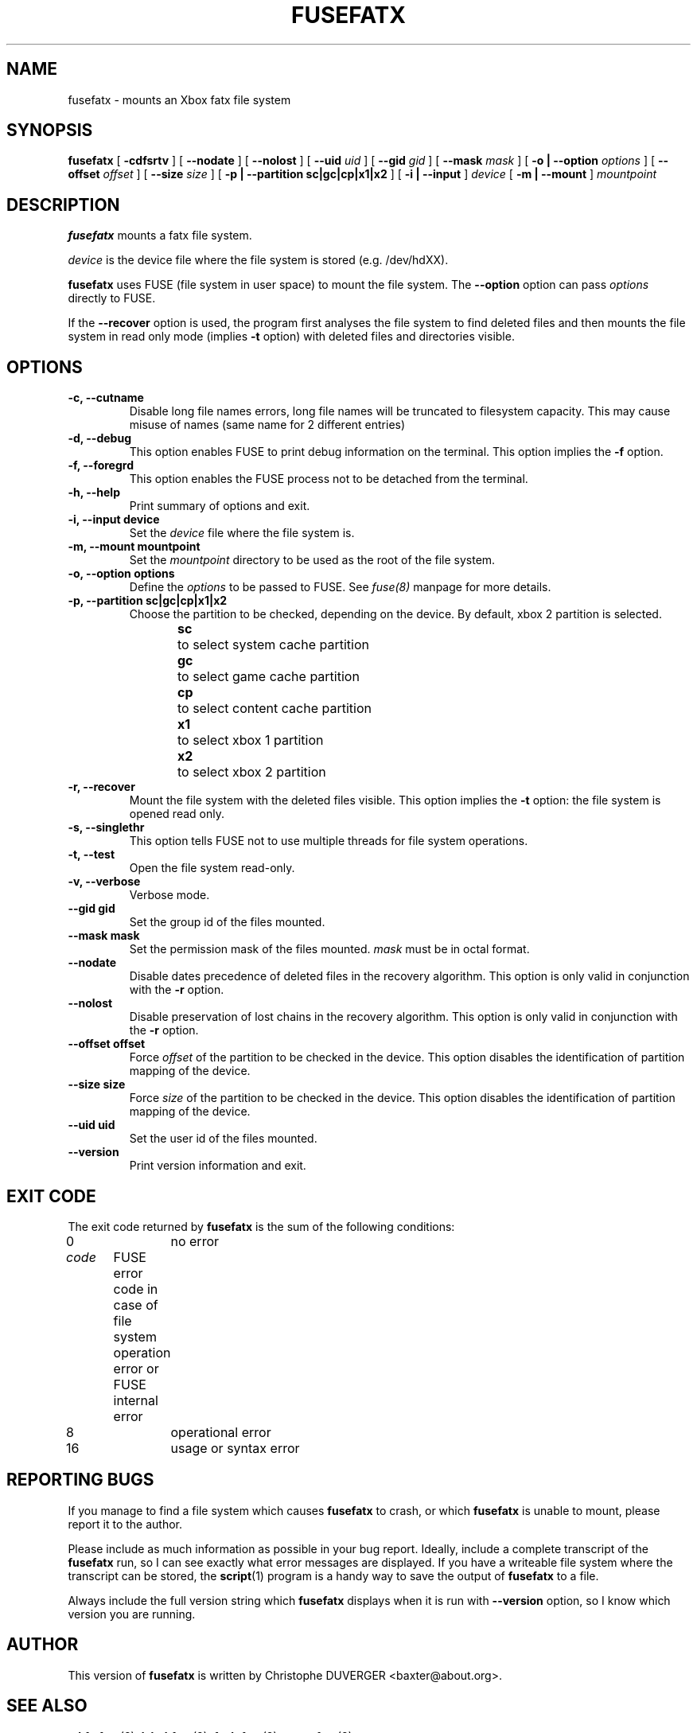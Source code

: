 .\" -*- nroff -*-
.\" Copyright 2013, 2014 by Christophe Duverger.  All Rights Reserved.
.\" This file may be copied under the terms of the GNU Public License.
.\" 
.TH FUSEFATX 8 "January  2014"
.SH NAME
fusefatx \- mounts an Xbox fatx file system
.SH SYNOPSIS
.B fusefatx
[
.B \-cdfsrtv
]
[
.B \-\-nodate
]
[
.B \-\-nolost
]
[
.B \-\-uid
.I uid
]
[
.B \-\-gid
.I gid
]
[
.B \-\-mask
.I mask
]
[
.B \-o | \-\-option
.I options
]
[
.B \-\-offset
.I offset
]
[
.B \-\-size
.I size
]
[
.B \-p | \-\-partition sc|gc|cp|x1|x2
]
[
.B \-i | \-\-input
]
.I device
[
.B \-m | \-\-mount
]
.I mountpoint
.SH DESCRIPTION
.B fusefatx
mounts a fatx file system.
.PP
.I device
is the device file where the file system is stored (e.g. /dev/hdXX).
.PP
.B fusefatx
uses FUSE (file system in user space) to mount the file system. The
.B \-\-option
option can pass
.I options
directly to FUSE.
.PP
If the
.B \-\-recover
option is used, the program first analyses the file system to find deleted files and then mounts the file system in read only mode (implies
.B \-t
option) with deleted files and directories visible.
.SH OPTIONS
.TP
.B \-c, \-\-cutname
Disable long file names errors, long file names will be truncated to filesystem capacity. This may cause misuse of names (same name for 2 different entries)
.TP
.B \-d, \-\-debug
This option enables FUSE to print debug information on the terminal. This option implies the
.B \-f
option.
.TP
.B \-f, \-\-foregrd
This option enables the FUSE process not to be detached from the terminal.
.TP
.B \-h, \-\-help
Print summary of options and exit.
.TP
.B \-i, \-\-input device
Set the
.I device
file where the file system is.
.TP
.B \-m, \-\-mount mountpoint
Set the
.I mountpoint
directory to be used as the root of the file system.
.TP
.B \-o, \-\-option options
Define the
.I options
to be passed to FUSE. See
.I fuse(8)
manpage for more details.
.TP
.B \-p, \-\-partition sc|gc|cp|x1|x2
Choose the partition to be checked, depending on the device. By default, xbox 2 partition is selected.
.br
.B sc
\	to select system cache partition
.br
.B gc
\	to select game cache partition
.br
.B cp
\	to select content cache partition
.br
.B x1
\	to select xbox 1 partition
.br
.B x2
\	to select xbox 2 partition
.TP
.B \-r, \-\-recover
Mount the file system with the deleted files visible. This option implies the
.B \-t
option: the file system is opened read only.
.TP
.B \-s, \-\-singlethr
This option tells FUSE not to use multiple threads for file system operations.
.TP
.B \-t, \-\-test
Open the file system read-only.
.TP
.B \-v, \-\-verbose
Verbose mode.
.TP
.B \-\-gid gid
Set the group id of the files mounted.
.TP
.B \-\-mask mask
Set the permission mask of the files mounted.
.I mask
must be in octal format.
.TP
.B \-\-nodate
Disable dates precedence of deleted files in the recovery algorithm. This option is only valid in conjunction with the
.B \-r
option.
.TP
.B \-\-nolost
Disable preservation of lost chains in the recovery algorithm. This option is only valid in conjunction with the
.B \-r
option.
.TP
.B \-\-offset offset
Force
.I offset
of the partition to be checked in the device. This option disables the identification of partition mapping of the device.
.TP
.B \-\-size size
Force
.I size
of the partition to be checked in the device. This option disables the identification of partition mapping of the device.
.TP
.B \-\-uid uid
Set the user id of the files mounted.
.TP
.B --version
Print version information and exit.
.SH EXIT CODE
The exit code returned by
.B fusefatx
is the sum of the following conditions:
.br
0\	\	no error
.br
.I
code
\	FUSE error code in case of file system operation error or FUSE internal error
.br
8\	\	operational error
.br
16\	\	usage or syntax error
.SH REPORTING BUGS
If you manage to find a file system which causes 
.B fusefatx
to crash, or which
.B fusefatx
is unable to mount, please report it to the author.
.PP
Please include as much information as possible in your bug report.
Ideally, include a complete transcript of the
.B fusefatx
run, so I can see exactly what error messages are displayed.  If you
have a writeable file system where the transcript can be stored, the 
.BR script (1)
program is a handy way to save the output of
.B fusefatx
to a file.
.PP
Always include the full version string which 
.B fusefatx
displays when it is run with
.B \-\-version
option, so I know which version you are running.
.SH AUTHOR
This version of
.B fusefatx
is written by Christophe DUVERGER <baxter@about.org>.
.SH SEE ALSO
.BR mkfs.fatx (8),
.BR label.fatx (8),
.BR fsck.fatx (8),
.BR unrm.fatx (8)

